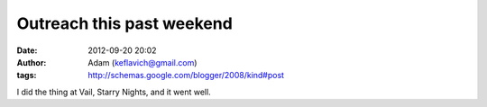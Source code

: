 Outreach this past weekend
##########################
:date: 2012-09-20 20:02
:author: Adam (keflavich@gmail.com)
:tags: http://schemas.google.com/blogger/2008/kind#post

I did the thing at Vail, Starry Nights, and it went well.
